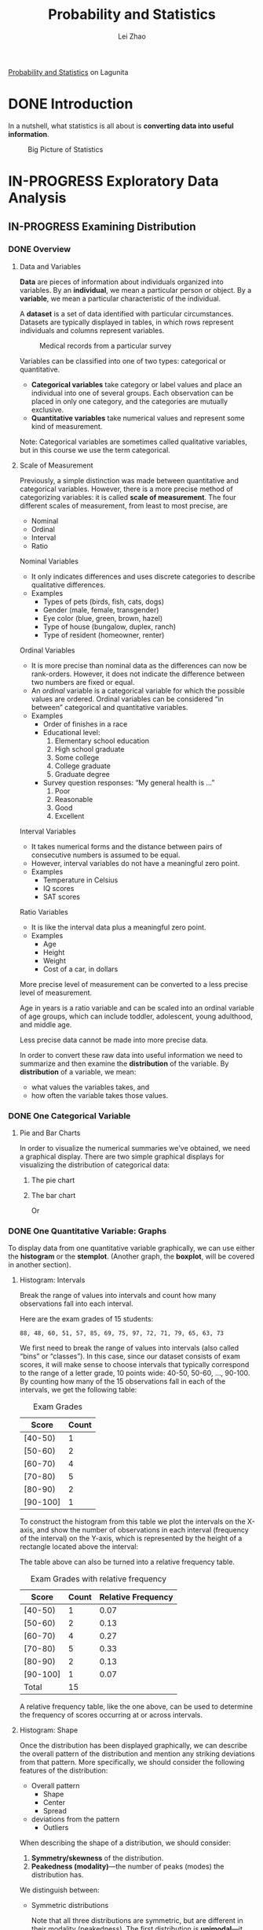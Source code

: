 #+STARTUP: inlineimages
#+TODO: TODO IN-PROGRESS DONE
#+PROPERTY: header-args:R :exports both :eval never-export

#+TITLE: Probability and Statistics
#+AUTHOR: Lei Zhao
#+HTML_HEAD: <link type="text/css" href="../../styles/syntax-highlight.css" rel="stylesheet"/>
#+HTML_HEAD: <link type="text/css" href="../../styles/layout.css" rel="stylesheet"/>
#+HTML_HEAD: <script type="text/javascript" src="../../src/post.js"></script>
#+OPTIONS: ':t

[[https://lagunita.stanford.edu/courses/course-v1:OLI+ProbStat+Open_Jan2017/about][Probability and Statistics]] on Lagunita

* DONE Introduction
  CLOSED: [2018-01-17 Wed 21:58]
  :PROPERTIES:
  :CUSTOM_ID: introduction
  :END:

In a nutshell, what statistics is all about is *converting data into useful information*.

#+CAPTION: Big Picture of Statistics
[[file:intro_stats_online_inference.png]]


* IN-PROGRESS Exploratory Data Analysis
  :PROPERTIES:
  :CUSTOM_ID: exploratory-data-analysis
  :END:
** IN-PROGRESS Examining Distribution
   :PROPERTIES:
   :CUSTOM_ID: examining-distribution
   :header-args:R: :session edaed :exports both :eval never-export
   :END:
*** DONE Overview
    CLOSED: [2018-01-18 Thu 18:43]
    :PROPERTIES:
    :CUSTOM_ID: examining-distribution-overview
    :END:
**** Data and Variables
     :PROPERTIES:
     :CUSTOM_ID: data-and-variables
     :END:
*Data* are pieces of information about individuals organized into
variables.  By an *individual*, we mean a particular person or object.
By a *variable*, we mean a particular characteristic of the individual.

A *dataset* is a set of data identified with particular circumstances.
Datasets are typically displayed in tables, in which rows represent
individuals and columns represent variables.

#+CAPTION: Medical records from a particular survey
#+ATTR_HTML: :width 700px
[[file:eda_examining_distributions_variables.png]]

Variables can be classified into one of two types: categorical or quantitative.
 * *Categorical variables* take category or label values and place an
   individual into one of several groups.  Each observation can be
   placed in only one category, and the categories are mutually
   exclusive.
 * *Quantitative variables* take numerical values and represent some
   kind of measurement.

Note: Categorical variables are sometimes called qualitative
variables, but in this course we use the term categorical.

**** Scale of Measurement
     :PROPERTIES:
     :CUSTOM_ID: scale-of-measurement
     :END:
Previously, a simple distinction was made between quantitative and
categorical variables.  However, there is a more precise method of
categorizing variables: it is called *scale of measurement*.  The four
different scales of measurement, from least to most precise, are
 * Nominal
 * Ordinal
 * Interval
 * Ratio

Nominal Variables
 * It only indicates differences and uses discrete categories to
   describe qualitative differences.
 * Examples
   * Types of pets (birds, fish, cats, dogs)
   * Gender (male, female, transgender)
   * Eye color (blue, green, brown, hazel)
   * Type of house (bungalow, duplex, ranch)
   * Type of resident (homeowner, renter)

Ordinal Variables
 * It is more precise than nominal data as the differences can now be
   rank-orders.  However, it does not indicate the difference between
   two numbers are fixed or equal.
 * An /ordinal/ variable is a categorical variable for which the
   possible values are ordered.  Ordinal variables can be
   considered "in between" categorical and quantitative variables.
 * Examples
   * Order of finishes in a race
   * Educational level:
     1. Elementary school education
     2. High school graduate
     3. Some college
     4. College graduate
     5. Graduate degree
   * Survey question responses: "My general health is ..."
     1. Poor
     2. Reasonable
     3. Good
     4. Excellent

Interval Variables
 * It takes numerical forms and the distance between pairs of
   consecutive numbers is assumed to be equal.
 * However, interval variables do not have a meaningful zero point.
 * Examples
   * Temperature in Celsius
   * IQ scores
   * SAT scores

Ratio Variables
 * It is like the interval data plus a meaningful zero point.
 * Examples
   * Age
   * Height
   * Weight
   * Cost of a car, in dollars

More precise level of measurement can be converted to a less precise
level of measurement.

Age in years is a ratio variable and can be scaled into an ordinal
variable of age groups, which can include toddler, adolescent, young
adulthood, and middle age.

Less precise data cannot be made into more precise data.

In order to convert these raw data into useful information we need to
summarize and then examine the *distribution* of the variable.  By
*distribution* of a variable, we mean:
 * what values the variables takes, and
 * how often the variable takes those values.

*** DONE One Categorical Variable
    CLOSED: [2018-01-18 Thu 19:30]
    :PROPERTIES:
    :CUSTOM_ID: one-categorical-variable
    :END:
**** Pie and Bar Charts
     :PROPERTIES:
     :CUSTOM_ID: pie-and-bar-charts
     :END:
In order to visualize the numerical summaries we've obtained, we need
a graphical display. There are two simple graphical displays for
visualizing the distribution of categorical data:
 1. The pie chart
    #+ATTR_HTML: :width 650px
    [[file:pie-chart.png]]
 2. The bar chart
    #+ATTR_HTML: :width 650px
    [[file:bar-chart-count.png]]

    Or
    #+ATTR_HTML: :width 650px
    [[file:bar-chart-pct.png]]

*** DONE One Quantitative Variable: Graphs
    CLOSED: [2018-01-19 Fri 10:03]
    :PROPERTIES:
    :CUSTOM_ID: one-quantitative-variable-graphs
    :END:
To display data from one quantitative variable graphically, we can use
either the *histogram* or the *stemplot*.  (Another graph, the *boxplot*,
will be covered in another section).

**** Histogram: Intervals
     :PROPERTIES:
     :CUSTOM_ID: histogram-intervals
     :END:
Break the range of values into intervals and count how many
observations fall into each interval.

Here are the exam grades of 15 students:
#+BEGIN_EXAMPLE
88, 48, 60, 51, 57, 85, 69, 75, 97, 72, 71, 79, 65, 63, 73
#+END_EXAMPLE

We first need to break the range of values into intervals (also called
"bins" or "classes").  In this case, since our dataset consists of
exam scores, it will make sense to choose intervals that typically
correspond to the range of a letter grade, 10 points wide: 40-50,
50-60, ..., 90-100.  By counting how many of the 15 observations fall
in each of the intervals, we get the following table:

#+CAPTION: Exam Grades
#+ATTR_HTML: :width 200px
| Score    | Count |
|----------+-------|
| [40-50)  |     1 |
| [50-60)  |     2 |
| [60-70)  |     4 |
| [70-80)  |     5 |
| [80-90)  |     2 |
| [90-100] |     1 |

To construct the histogram from this table we plot the intervals on
the X-axis, and show the number of observations in each interval
(frequency of the interval) on the Y-axis, which is represented by the
height of a rectangle located above the interval:
#+ATTR_HTML: :width 690px
[[file:hist-exam-grades.png]]

The table above can also be turned into a relative frequency table.

#+CAPTION: Exam Grades with relative frequency
#+ATTR_HTML: :width 380px
| Score    | Count | Relative Frequency |
|----------+-------+--------------------|
| [40-50)  |     1 |               0.07 |
| [50-60)  |     2 |               0.13 |
| [60-70)  |     4 |               0.27 |
| [70-80)  |     5 |               0.33 |
| [80-90)  |     2 |               0.13 |
| [90-100] |     1 |               0.07 |
| Total    |    15 |                    |

A relative frequency table, like the one above, can be used to
determine the frequency of scores occurring at or across intervals.

**** Histogram: Shape
     :PROPERTIES:
     :CUSTOM_ID: histogram-shape
     :END:

Once the distribution has been displayed graphically, we can describe
the overall pattern of the distribution and mention any striking
deviations from that pattern.  More specifically, we should consider
the following features of the distribution:
 * Overall pattern
   * Shape
   * Center
   * Spread
 * deviations from the pattern
   * Outliers

When describing the shape of a distribution, we should consider:
 1. *Symmetry/skewness* of the distribution.
 2. *Peakedness (modality)*---the number of peaks (modes) the distribution has.

We distinguish between:
 * Symmetric distributions

   [[file:symmetric-unimodal.gif]]

   [[file:symmetric-bimodal.gif]]

   [[file:symmetric-uniform.gif]]

   Note that all three distributions are symmetric, but are different
   in their modality (peakedness).  The first distribution is
   *unimodal*---it has one mode (roughly at 10) around which the
   observations are concentrated.  The second distribution is
   *bimodal*---it has two modes (roughly at 10 and 20) around which
   the observations are concentrated.  The third distribution is kind
   of flat, or uniform.  The distribution has no modes, or no value
   around which the observations are concentrated.  Rather, we see
   that the observations are roughly uniformly distributed among the
   different values.

 * Skewed right distributions

   [[file:skewed-right.gif]]

   A distribution is called *skewed right* if, as in the histogram
   above, the right tail (larger values) is much longer than the left
   tail (small values).  Note that in a skewed right distribution, the
   bulk of the observations are small/medium, with a few observations
   that are much larger than the rest.  An example of a real-life
   variable that has a skewed right distribution is salary.  Most
   people earn in the low/medium range of salaries, with a few
   exceptions (CEOs, professional athletes etc.) that are distributed
   along a large range (long "tail") of higher values.

 * Skewed left distributions

   [[file:skewed-left.gif]]

   A distribution is called *skewed left* if, as in the histogram above,
   the left tail (smaller values) is much longer than the right tail
   (larger values).  Note that in a skewed left distribution, the bulk
   of the observations are medium/large, with a few observations that
   are much smaller than the rest.  An example of a real life variable
   that has a skewed left distribution is age of death from natural
   causes (heart disease, cancer etc.).  Most such deaths happen at
   older ages, with fewer cases happening at younger ages.

Comments:
 1. Note that skewed distributions can also be bimodal.  Here is an
    example.  A medium size neighborhood 24-hour convenience store
    collected data from 537 customers on the amount of money spend in
    a single visit to the store.  The following histogram displays the
    data.

    [[file:skewed-right-bimodal.png]]

    Note that the overall shape of the distribution is skewed to the
    right with a clear mode around $25.  In addition it has another
    (smaller) “peak” (mode) around $50-55.  The majority of the
    customers spend around $25 but there is a cluster of customers who
    enter the store and spend around $50-55.

 2. If a distribution has more than two modes, we say that the
    distribution is *multimodal*.

The distribution for exam grades is roughly symmetric.

**** Histogram: Center, Spread, & Outliers
     :PROPERTIES:
     :CUSTOM_ID: histogram-center-spread-outliers
     :END:

Center
 * The center of the distribution is its *midpoint*---the value that
   divides the distribution so that approximately half the
   observations take smaller values, and approximately half the
   observations take larger values.  Note that from looking at the
   histogram we can get only a rough estimate for the center of the
   distribution.

Spread
 * The *spread* (also called *variability*) of the distribution can be
   described by the approximate range covered by the data.  From
   looking at the histogram, we can approximate the smallest
   observation (*min*), and the largest observation (*max*), and thus
   approximate the range.

Outliers
 * *Outliers* are observations that fall outside the overall pattern.
   For example, the following histogram represents a distribution that
   has a high probable outlier:

   [[file:outlier.gif]]

**** Stemplot
     :PROPERTIES:
     :CUSTOM_ID: stemplot
     :END:
The stemplot (also called stem and leaf plot) is another graphical
display of the distribution of quantitative data.

Separate each data point into a stem and leaf, as follows:
 * The leaf is the right-most digit.
 * The stem is everything except the right-most digit.
 * So, if the data point is 34, then 3 is the stem and 4 is the leaf.
 * If the data point is 3.41, then 3.4 is the stem and 1 is the leaf.

To make a stemplot:
 1. Separate each observation into a stem and a leaf.
 2. Write the stems in a vertical column with the smallest at the top,
    and draw a vertical line at the right of this column.
 3. Go through the data points, and write each leaf in the row to the
    right of its stem.
 4. Rearrange the leaves in an increasing order.

When some of the stems hold a large number of leaves, we can split
each stem into two: one holding the leaves 0-4, and the other holding
the leaves 5-9. A statistical software package will often do the
splitting for you, when appropriate.

#+BEGIN_SRC R :results output
  actress = c(34, 34, 27, 37, 42, 41, 36, 32, 41, 33, 31, 74, 33, 49,
  38, 61, 21, 41, 26, 80, 42, 29, 33, 36, 45, 49, 39, 34, 26, 25, 33,
  35, 35, 28, 30, 29, 61, 32, 33, 45, 29, 62, 22, 44)
  stem(actress)
#+END_SRC

#+RESULTS:
#+begin_example

  The decimal point is 1 digit(s) to the right of the |

  2 | 1256678999
  3 | 0122333334445566789
  4 | 1112245599
  5 | 
  6 | 112
  7 | 4
  8 | 0
#+end_example

Note that when rotated 90 degrees counterclockwise, the stemplot
visually resembles a histogram.

This orientation makes the right-skewness of the distribution
clearly visible.

The stemplot has additional unique features:
 * It preserves the original data.
 * It sorts the data (which will become very useful in the next
   section).


Dotplot
 * There is another type of display that we can use to summarize a
   quantitative variable graphically—the dotplot. The dotplot, like
   the stemplot, shows each observation, but displays it with a dot
   rather than with its actual value. Here is the dotplot for the ages
   of Best Actress Oscar winners.

#+ATTR_HTML: :width 696px
[[file:dotplot.jpg]]

*** DONE One Quantitative Variable: Measures of Center
    CLOSED: [2018-01-19 Fri 16:56]
    :PROPERTIES:
    :CUSTOM_ID: one-quantitative-variable-measures-of-center
    :END:
The three main numerical measures for the center of a distribution are
the *mode*, the *mean* and the *median*.  Each one of these measures
is based on a completely different idea of describing the center of a
distribution. We will first present each one of the measures, and then
compare their properties.

**** Mode
     :PROPERTIES:
     :CUSTOM_ID: mode
     :END:
So far, when we looked at the shape of the distribution, we identified
the mode as the value where the distribution has a “peak” and saw
examples when distributions have one mode (unimodal distributions) or
two modes (bimodal distributions).  In other words, so far we
identified the mode visually from the histogram.

Technically, the mode is the most commonly occurring value in a
distribution.  For simple datasets where the frequency of each value
is available or easily determined, the value that occurs with the
highest frequency is the mode.

#+BEGIN_SRC R
  hrs = c(1, 6, 7, 5, 5, 8, 11, 12, 15)
  table(hrs)
#+END_SRC

#+RESULTS:
|  1 | 1 |
|  5 | 2 |
|  6 | 1 |
|  7 | 1 |
|  8 | 1 |
| 11 | 1 |
| 12 | 1 |
| 15 | 1 |

**** Mean
     :PROPERTIES:
     :CUSTOM_ID: mean
     :END:
The mean is the average of a set of observations (i.e., the sum of the
observations divided by the number of observations).  If the n
observations are $x_1, x_2, \dotsc, x_n$, their mean, which we denote
by $\bar{x}$, is therefore $\bar{x} = (x_1 + x_2 + \dotsb + x_n) /
n$.

#+BEGIN_SRC R
  mean(hrs)
#+END_SRC

#+RESULTS:
: 7.77777777777778

#+BEGIN_SRC R
  hrs2 = rep(c(1, 2, 3, 4, 5, 6, 7, 8, 9),
             c(3, 5, 15, 25, 20, 15, 5, 1, 1))
  mean(hrs2)
#+END_SRC

#+RESULTS:
: 4.44444444444444

**** Median
     :PROPERTIES:
     :CUSTOM_ID: median
     :END:
The median $M$ is the midpoint of the distribution.  It is the number
such that half of the observations fall above, and half fall below.
To find the median:
 * Order the data from smallest to largest.
 * Consider whether $n$, the number of observations, is even or odd.
   * If $n$ is *odd*, the median $M$ is the center observation in the
     ordered list.  This observation is the one "sitting" in the
     $(n + 1) / 2$ spot in the ordered list.
   * If $n$ is *even*, the median $M$ is the *mean* of the *two center
     observations* in the ordered list.  These two observations are the
     ones "sitting" in the $n / 2$ and $n / 2 + 1$ spots in the ordered
     list.

#+BEGIN_SRC R
  median(actress)
#+END_SRC

#+RESULTS:
: 34.5

#+BEGIN_SRC R
  median(hrs)
#+END_SRC

#+RESULTS:
: 7

#+BEGIN_SRC R
  pamphlets = rep(c(6, 7, 8, 9, 10, 11, 12, 13, 14, 15, 16),
                  c(3, 3, 8, 4, 1, 1, 4, 2, 1, 2, 1))
  median(pamphlets)
#+END_SRC

#+RESULTS:
: 9

**** Comparing Mean and Median
     :PROPERTIES:
     :CUSTOM_ID: comparing-mean-and-median
     :END:
As we have seen, mean and the median, two of the common measures of
center, each describe the center of a distribution of values in a
different way.  The mean describes the center as an average value, in
which the /actual values/ of the data points play an important role.
The median, on the other hand, locates the middle value as the center,
and the /order/ of the data is the key to finding it.

*The mean is very sensitive to outliers (because it factors in their
magnitude), while the median is resistant to outliers.*

 - For symmetric distributions with no outliers: $\bar{x}$ is approximately
   equal to $M$.

 - For skewed right distributions and/or datasets with high outliers,
   $\bar{x} &gt; M$.

 - For skewed left distributions and/or datasets with low outliers,
   $\bar{x} &lt; M$.

We will therefore use $\bar{x}$ as a measure of center for symmetric
distributions with no outliers.  Otherwise, the median will be a more
appropriate measure of the center of our data.

A description of a distribution almost always includes a measure of
its center or average.  The two common measures of center are the *mean*
and the *median*.

*** TODO One Quantitative Variable: Measures of Spread
    :PROPERTIES:
    :CUSTOM_ID: one-quantitative-variable-measures-of-spread
    :VISIBILITY: all
    :END:
